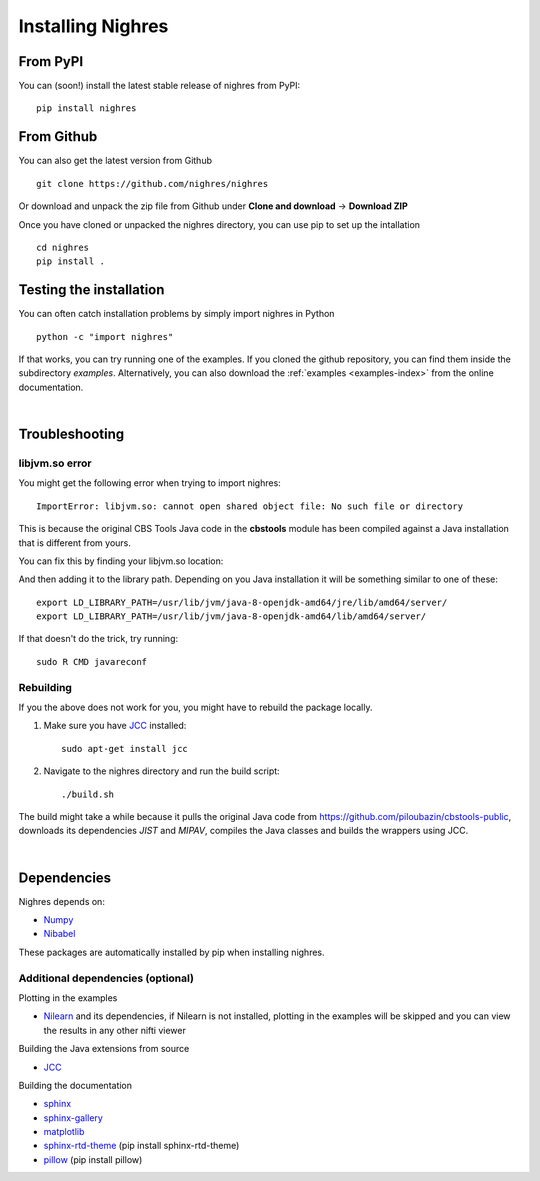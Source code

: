 Installing Nighres
===================

From PyPI
----------

You can (soon!) install the latest stable release of nighres from PyPI::

    pip install nighres

From Github
------------

You can also get the latest version from Github ::

   git clone https://github.com/nighres/nighres

Or download and unpack the zip file from Github under **Clone and download** ->
**Download ZIP**

Once you have cloned or unpacked the nighres directory, you can use pip to set up the intallation ::

   cd nighres
   pip install .

Testing the installation
------------------------

You can often catch installation problems by simply import nighres in Python ::

    python -c "import nighres"

If that works, you can try running one of the examples. If you cloned the github repository, you can find them inside the subdirectory *examples*. Alternatively, you can also download the :ref:`examples <examples-index>` from the online documentation.

|
Troubleshooting
----------------

libjvm.so error
~~~~~~~~~~~~~~~~

You might get the following error when trying to import nighres::

    ImportError: libjvm.so: cannot open shared object file: No such file or directory

This is because the original CBS Tools Java code in the **cbstools** module has been compiled against a Java installation that is different from yours.

You can fix this by finding your libjvm.so location::

And then adding it to the library path. Depending on you Java installation it will be something similar to one of these::

    export LD_LIBRARY_PATH=/usr/lib/jvm/java-8-openjdk-amd64/jre/lib/amd64/server/
    export LD_LIBRARY_PATH=/usr/lib/jvm/java-8-openjdk-amd64/lib/amd64/server/

If that doesn't do the trick, try running::

    sudo R CMD javareconf

Rebuilding
~~~~~~~~~~~

If you the above does not work for you, you might have to
rebuild the package locally.

1. Make sure you have `JCC <http://jcc.readthedocs.io/en/latest/>`_ installed::

    sudo apt-get install jcc

2. Navigate to the nighres directory and run the build script::

    ./build.sh

The build might take a while because it pulls the original Java code from
https://github.com/piloubazin/cbstools-public, downloads its dependencies
*JIST* and *MIPAV*, compiles the Java classes and builds the wrappers using
JCC.

|
Dependencies
------------

.. todo:: Check and include version dependencies

Nighres depends on:

* `Numpy <http://www.numpy.org/>`_
* `Nibabel <http://nipy.org/nibabel/>`_

These packages are automatically installed by pip when installing nighres.


Additional dependencies (optional)
~~~~~~~~~~~~~~~~~~~~~~~~~~~~~~~~~~

Plotting in the examples

* `Nilearn <http://nilearn.github.io/>`_ and its dependencies, if Nilearn is not installed, plotting in the examples will be skipped and you can view the results in any other nifti viewer

Building the Java extensions from source

* `JCC <https://lucene.apache.org/pylucene/jcc/>`_

Building the documentation

* `sphinx <http://www.sphinx-doc.org/en/stable/>`_
* `sphinx-gallery <https://sphinx-gallery.github.io/>`_
* `matplotlib <http://matplotlib.org/>`_
* `sphinx-rtd-theme <http://docs.readthedocs.io/en/latest/theme.html>`_ (pip install sphinx-rtd-theme)
* `pillow <https://python-pillow.org/>`_ (pip install pillow)
